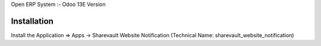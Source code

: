 Open ERP System :- Odoo 13E Version

Installation
============
Install the Application => Apps -> Sharevault Website Notification (Technical Name: sharevault_website_notification)

